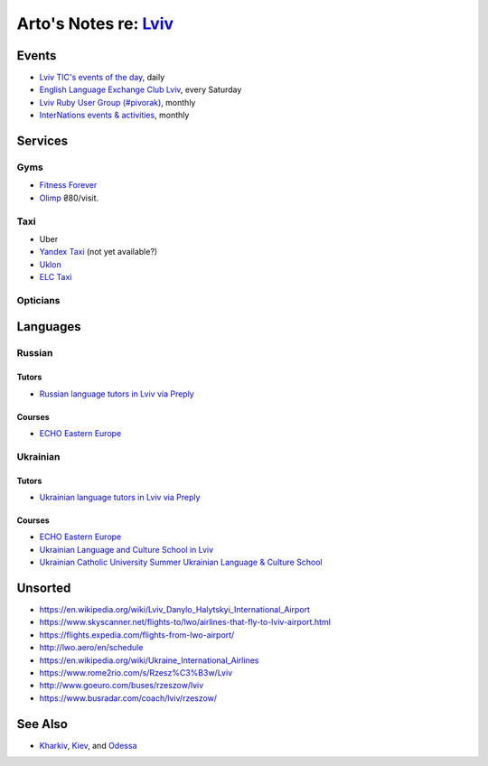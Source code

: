 **************************************************************
Arto's Notes re: `Lviv <https://en.wikipedia.org/wiki/Lviv>`__
**************************************************************

Events
======

* `Lviv TIC's events of the day
  <http://www.touristinfo.lviv.ua/en/events/dayevents/>`__,
  daily
* `English Language Exchange Club Lviv
  <https://www.facebook.com/groups/687960597891262/>`__,
  every Saturday
* `Lviv Ruby User Group (#pivorak)
  <https://www.meetup.com/ruby-lviv/>`__, monthly
* `InterNations events & activities
  <https://www.internations.org/calendar/>`__, monthly

Services
========

Gyms
----

* `Fitness Forever <http://fitness.lviv.ua/>`__
* `Olimp <http://olimp-strong.com.ua/>`__
  ₴80/visit.

Taxi
----

* Uber
* `Yandex Taxi <https://taxi.yandex.com/>`__ (not yet available?)
* `Uklon <http://www.uklon.com.ua/>`__
* `ELC Taxi <http://www.elc.com.ua/>`__

Opticians
---------

Languages
=========

Russian
-------

Tutors
^^^^^^

* `Russian language tutors in Lviv via Preply
  <https://preply.com/en/lviv/russian-tutors>`__

Courses
^^^^^^^

* `ECHO Eastern Europe
  <https://echoee.com/lviv/>`__

Ukrainian
---------

Tutors
^^^^^^

* `Ukrainian language tutors in Lviv via Preply
  <https://preply.com/en/lviv/ukrainian-tutors>`__

Courses
^^^^^^^

* `ECHO Eastern Europe
  <https://echoee.com/lviv/>`__
* `Ukrainian Language and Culture School in Lviv
  <http://learn-ukrainian.org.ua/>`__
* `Ukrainian Catholic University Summer Ukrainian Language & Culture School
  <http://studyukrainian.org.ua/en/programs/Ukrainian_language_summer_school>`__

Unsorted
========

* https://en.wikipedia.org/wiki/Lviv_Danylo_Halytskyi_International_Airport
* https://www.skyscanner.net/flights-to/lwo/airlines-that-fly-to-lviv-airport.html
* https://flights.expedia.com/flights-from-lwo-airport/
* http://lwo.aero/en/schedule
* https://en.wikipedia.org/wiki/Ukraine_International_Airlines
* https://www.rome2rio.com/s/Rzesz%C3%B3w/Lviv
* http://www.goeuro.com/buses/rzeszow/lviv
* https://www.busradar.com/coach/lviv/rzeszow/

See Also
========

* `Kharkiv <kharkiv>`__, `Kiev <kiev>`__, and `Odessa <odessa>`__
